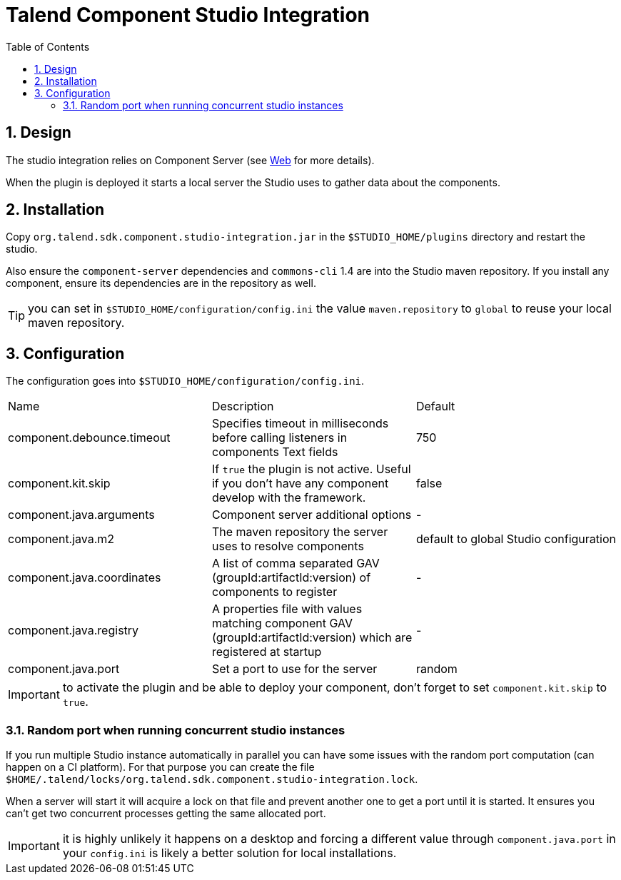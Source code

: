 = Talend Component Studio Integration
:toc:
:numbered:
:icons: font
:hide-uri-scheme:
:imagesdir: images
:outdir: ../assets
:jbake-type: page
:jbake-tags: documentation, studio
:jbake-status: published

== Design

The studio integration relies on Component Server (see <<documentation-rest.adoc#, Web>> for more details).

When the plugin is deployed it starts a local server the Studio uses to gather data about the components.

== Installation

Copy `org.talend.sdk.component.studio-integration.jar` in the `$STUDIO_HOME/plugins` directory and restart the studio.

Also ensure the `component-server` dependencies  and `commons-cli` 1.4 are into the Studio maven repository. If you install any component,
ensure its dependencies are in the repository as well.

TIP: you can set in `$STUDIO_HOME/configuration/config.ini` the value `maven.repository` to `global` to reuse
your local maven repository.

== Configuration

The configuration goes into `$STUDIO_HOME/configuration/config.ini`.

|===
| Name | Description | Default
| component.debounce.timeout | Specifies timeout in milliseconds before calling listeners in components Text fields | 750
| component.kit.skip | If `true` the plugin is not active. Useful if you don't have any component develop with the framework. | false
| component.java.arguments | Component server additional options | -
| component.java.m2 | The maven repository the server uses to resolve components | default to global Studio configuration
| component.java.coordinates | A list of comma separated GAV (groupId:artifactId:version) of components to register | -
| component.java.registry | A properties file with values matching component GAV (groupId:artifactId:version) which are registered at startup | -
| component.java.port | Set a port to use for the server | random
|===

IMPORTANT: to activate the plugin and be able to deploy your component, don't forget to set `component.kit.skip` to `true`.

=== Random port when running concurrent studio instances

If you run multiple Studio instance automatically in parallel you can have some issues with the random port computation
(can happen on a CI platform). For that purpose you can create the file `$HOME/.talend/locks/org.talend.sdk.component.studio-integration.lock`.

When a server will start it will acquire a lock on that file and prevent another one to get a port until it is started. It ensures
you can't get two concurrent processes getting the same allocated port.

IMPORTANT: it is highly unlikely it happens on a desktop and forcing a different value through `component.java.port` in your `config.ini` is likely a better
solution for local installations.
